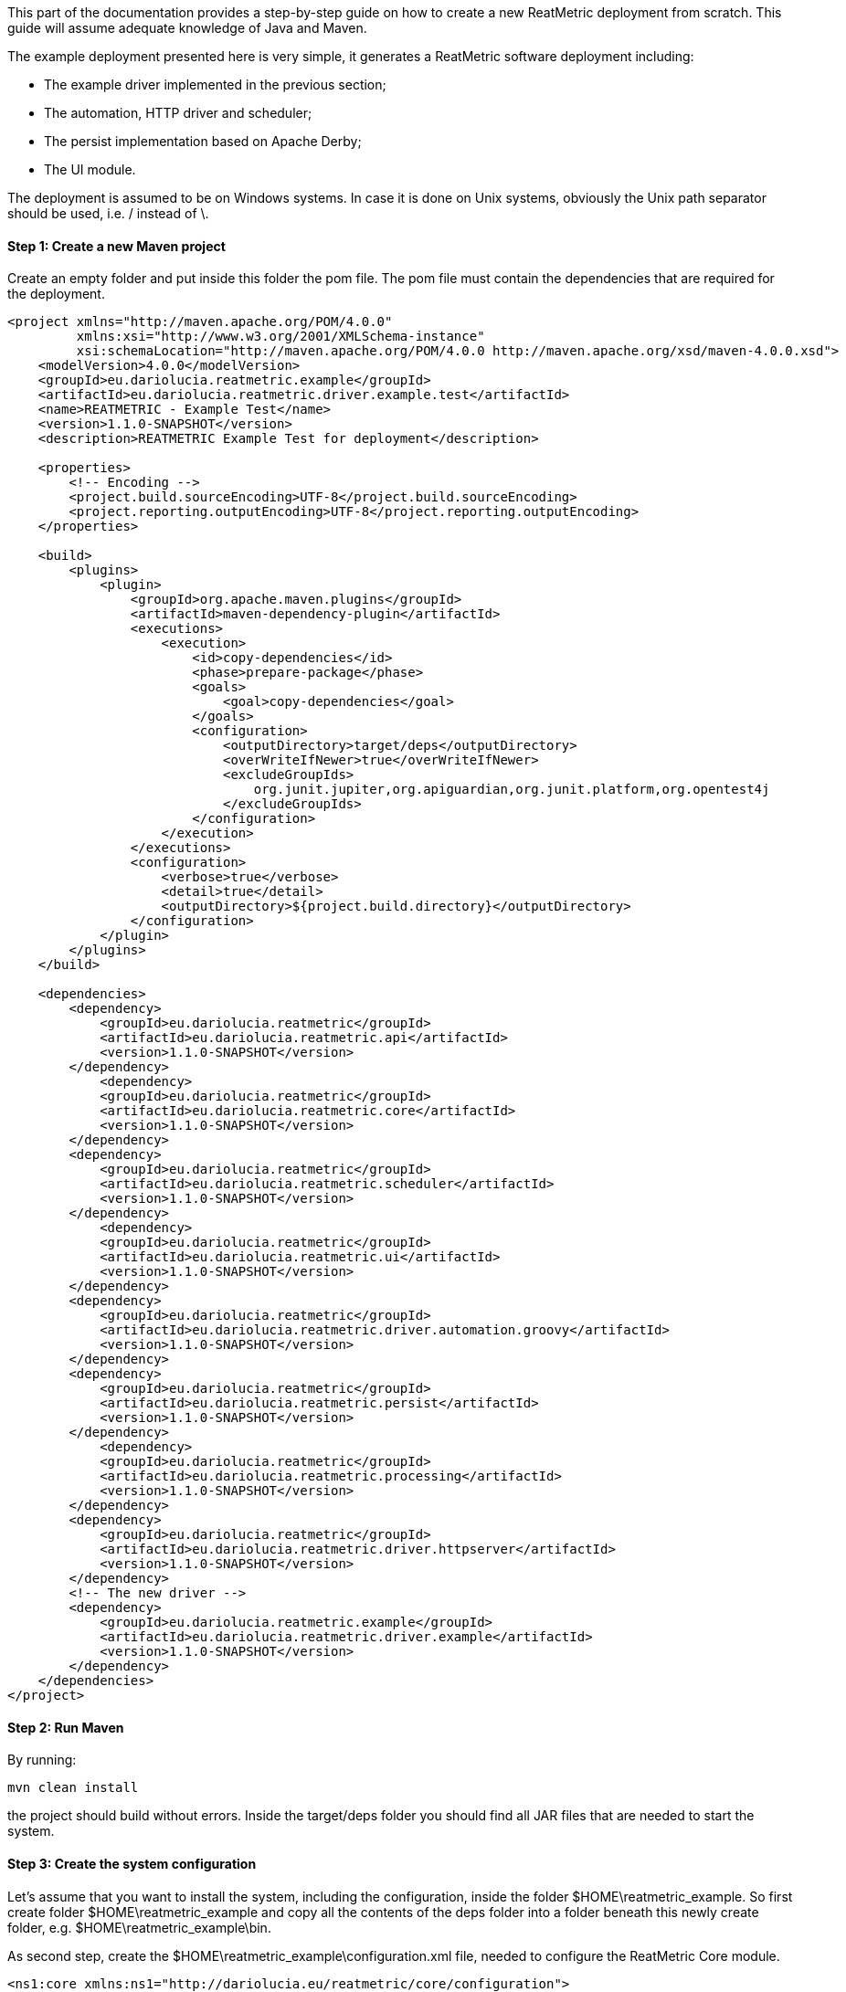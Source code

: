 This part of the documentation provides a step-by-step guide on how to create a new ReatMetric deployment from scratch.
This guide will assume adequate knowledge of Java and Maven.

The example deployment presented here is very simple, it generates a ReatMetric software deployment including:

- The example driver implemented in the previous section;
- The automation, HTTP driver and scheduler;
- The persist implementation based on Apache Derby;
- The UI module.

The deployment is assumed to be on Windows systems. In case it is done on Unix systems, obviously the Unix path separator
should be used, i.e. / instead of \.

==== Step 1: Create a new Maven project

Create an empty folder and put inside this folder the pom file. The pom file must contain the dependencies that are
required for the deployment.

[source, xml]
----
<project xmlns="http://maven.apache.org/POM/4.0.0"
         xmlns:xsi="http://www.w3.org/2001/XMLSchema-instance"
         xsi:schemaLocation="http://maven.apache.org/POM/4.0.0 http://maven.apache.org/xsd/maven-4.0.0.xsd">
    <modelVersion>4.0.0</modelVersion>
    <groupId>eu.dariolucia.reatmetric.example</groupId>
    <artifactId>eu.dariolucia.reatmetric.driver.example.test</artifactId>
    <name>REATMETRIC - Example Test</name>
    <version>1.1.0-SNAPSHOT</version>
    <description>REATMETRIC Example Test for deployment</description>

    <properties>
        <!-- Encoding -->
        <project.build.sourceEncoding>UTF-8</project.build.sourceEncoding>
        <project.reporting.outputEncoding>UTF-8</project.reporting.outputEncoding>
    </properties>

    <build>
        <plugins>
            <plugin>
                <groupId>org.apache.maven.plugins</groupId>
                <artifactId>maven-dependency-plugin</artifactId>
                <executions>
                    <execution>
                        <id>copy-dependencies</id>
                        <phase>prepare-package</phase>
                        <goals>
                            <goal>copy-dependencies</goal>
                        </goals>
                        <configuration>
                            <outputDirectory>target/deps</outputDirectory>
                            <overWriteIfNewer>true</overWriteIfNewer>
                            <excludeGroupIds>
                                org.junit.jupiter,org.apiguardian,org.junit.platform,org.opentest4j
                            </excludeGroupIds>
                        </configuration>
                    </execution>
                </executions>
                <configuration>
                    <verbose>true</verbose>
                    <detail>true</detail>
                    <outputDirectory>${project.build.directory}</outputDirectory>
                </configuration>
            </plugin>
        </plugins>
    </build>

    <dependencies>
        <dependency>
            <groupId>eu.dariolucia.reatmetric</groupId>
            <artifactId>eu.dariolucia.reatmetric.api</artifactId>
            <version>1.1.0-SNAPSHOT</version>
        </dependency>
	    <dependency>
            <groupId>eu.dariolucia.reatmetric</groupId>
            <artifactId>eu.dariolucia.reatmetric.core</artifactId>
            <version>1.1.0-SNAPSHOT</version>
        </dependency>
        <dependency>
            <groupId>eu.dariolucia.reatmetric</groupId>
            <artifactId>eu.dariolucia.reatmetric.scheduler</artifactId>
            <version>1.1.0-SNAPSHOT</version>
        </dependency>
	    <dependency>
            <groupId>eu.dariolucia.reatmetric</groupId>
            <artifactId>eu.dariolucia.reatmetric.ui</artifactId>
            <version>1.1.0-SNAPSHOT</version>
        </dependency>
        <dependency>
            <groupId>eu.dariolucia.reatmetric</groupId>
            <artifactId>eu.dariolucia.reatmetric.driver.automation.groovy</artifactId>
            <version>1.1.0-SNAPSHOT</version>
        </dependency>
        <dependency>
            <groupId>eu.dariolucia.reatmetric</groupId>
            <artifactId>eu.dariolucia.reatmetric.persist</artifactId>
            <version>1.1.0-SNAPSHOT</version>
        </dependency>
	    <dependency>
            <groupId>eu.dariolucia.reatmetric</groupId>
            <artifactId>eu.dariolucia.reatmetric.processing</artifactId>
            <version>1.1.0-SNAPSHOT</version>
        </dependency>
        <dependency>
            <groupId>eu.dariolucia.reatmetric</groupId>
            <artifactId>eu.dariolucia.reatmetric.driver.httpserver</artifactId>
            <version>1.1.0-SNAPSHOT</version>
        </dependency>
        <!-- The new driver -->
        <dependency>
            <groupId>eu.dariolucia.reatmetric.example</groupId>
            <artifactId>eu.dariolucia.reatmetric.driver.example</artifactId>
            <version>1.1.0-SNAPSHOT</version>
        </dependency>
    </dependencies>
</project>
----

==== Step 2: Run Maven

By running:

    mvn clean install

the project should build without errors. Inside the target/deps folder you should find all JAR files that are needed
to start the system.

==== Step 3: Create the system configuration

Let's assume that you want to install the system, including the configuration, inside the folder $HOME\reatmetric_example.
So first create folder $HOME\reatmetric_example and copy all the contents of the deps folder into a folder beneath this
newly create folder, e.g. $HOME\reatmetric_example\bin.

As second step, create the $HOME\reatmetric_example\configuration.xml file, needed to configure the ReatMetric Core module.

[source, xml]
----
<ns1:core xmlns:ns1="http://dariolucia.eu/reatmetric/core/configuration">
	<name>Example System</name>
	<log-property-file>$HOME\reatmetric_example\log.properties</log-property-file>
	<archive-location>$HOME\reatmetric_example\archive</archive-location>
	<definitions-location>$HOME\reatmetric_example\model</definitions-location>
	<scheduler-configuration>$HOME\reatmetric_example\scheduler-configuration.xml</scheduler-configuration>
	<driver name="Example Driver"
		type="eu.dariolucia.reatmetric.driver.example.ExampleDriver"
		configuration="EXAMPLE.SYSTEM.DRIVER" />
	<driver name="Automation Driver"
		type="eu.dariolucia.reatmetric.driver.automation.groovy.GroovyAutomationDriver"
		configuration="$HOME\reatmetric_example\automation" />
	<driver name="HTTP Driver"
		type="eu.dariolucia.reatmetric.driver.httpserver.HttpServerDriver"
		configuration="$HOME\reatmetric_example\http" />
	<autostart-connectors startup="true" reconnect="true" />
</ns1:core>
----

Now you have to create the files and folders pointed by this configuration file:

- $HOME\reatmetric_example\model folder
- $HOME\reatmetric_example\automation folder
- $HOME\reatmetric_example\http folder

Create the log.properties file in the $HOME\reatmetric_example, example:

[source, properties]
----
handlers = java.util.logging.ConsoleHandler, java.util.logging.FileHandler

.level = OFF
eu.dariolucia.level = INFO

java.util.logging.ConsoleHandler.level = ALL

java.util.logging.FileHandler.level = ALL
java.util.logging.FileHandler.pattern=C:\\temp\\reatmetric.log
java.util.logging.FileHandler.limit=5000000
java.util.logging.FileHandler.count=1
java.util.logging.FileHandler.formatter=java.util.logging.SimpleFormatter
----

Create the configuration.xml folder in the $HOME\reatmetric_example\automation, example:

[source, xml]
----
<ns1:automation xmlns:ns1="http://dariolucia.eu/reatmetric/driver/automation">
	<script-folder>$HOME\reatmetric_example\automation\scripts</script-folder>
</ns1:automation>
----

Create the folder $HOME\reatmetric_example\automation\scripts.

Create the configuration.xml folder in the $HOME\reatmetric_example\http, example:

[source, xml]
----
<ns1:httpserver xmlns:ns1="http://dariolucia.eu/reatmetric/driver/httpserver"
 host="127.0.0.1"
 port="8081">
</ns1:httpserver>
----

Copy the example_model.xml of the driver into the $HOME\reatmetric_example\model folder.

==== Step 4: Create a launcher script

Create a launcher script inside the $HOME\reatmetric_example folder. The script assumes that the java executable is in
the path.

----
    java
    --module-path="bin"
    -Dreatmetric.core.config=<path to reatmetric_example folder>\configuration.xml
    --add-exports javafx.base/com.sun.javafx.event=org.controlsfx.controls
    -m eu.dariolucia.reatmetric.ui/eu.dariolucia.reatmetric.ui.ReatmetricUI
----

==== Step 5: Create a launcher script

Execute the script and enjoy your ReatMetric instance running.